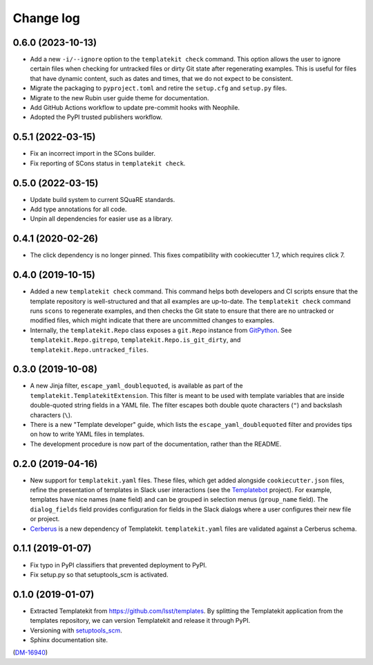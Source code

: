 ##########
Change log
##########

0.6.0 (2023-10-13)
==================

- Add a new ``-i/--ignore`` option to the ``templatekit check`` command.
  This option allows the user to ignore certain files when checking for untracked files or dirty Git state after regenerating examples.
  This is useful for files that have dynamic content, such as dates and times, that we do not expect to be consistent.
- Migrate the packaging to ``pyproject.toml`` and retire the ``setup.cfg`` and ``setup.py`` files.
- Migrate to the new Rubin user guide theme for documentation.
- Add GitHub Actions workflow to update pre-commit hooks with Neophile.
- Adopted the PyPI trusted publishers workflow.

0.5.1 (2022-03-15)
==================

- Fix an incorrect import in the SCons builder.
- Fix reporting of SCons status in ``templatekit check``.

0.5.0 (2022-03-15)
==================

- Update build system to current SQuaRE standards.
- Add type annotations for all code.
- Unpin all dependencies for easier use as a library.

0.4.1 (2020-02-26)
==================

- The click dependency is no longer pinned.
  This fixes compatibility with cookiecutter 1.7, which requires click 7.

0.4.0 (2019-10-15)
==================

- Added a new ``templatekit check`` command.
  This command helps both developers and CI scripts ensure that the template repository is well-structured and that all examples are up-to-date.
  The ``templatekit check`` command runs ``scons`` to regenerate examples, and then checks the Git state to ensure that there are no untracked or modified files, which might indicate that there are uncommitted changes to examples.
- Internally, the ``templatekit.Repo`` class exposes a ``git.Repo`` instance from GitPython_.
  See ``templatekit.Repo.gitrepo``, ``templatekit.Repo.is_git_dirty``, and ``templatekit.Repo.untracked_files``.

0.3.0 (2019-10-08)
==================

- A new Jinja filter, ``escape_yaml_doublequoted``, is available as part of the ``templatekit.TemplatekitExtension``.
  This filter is meant to be used with template variables that are inside double-quoted string fields in a YAML file.
  The filter escapes both double quote characters (``"``) and backslash characters (``\``).
- There is a new "Template developer" guide, which lists the ``escape_yaml_doublequoted`` filter and provides tips on how to write YAML files in templates.
- The development procedure is now part of the documentation, rather than the README.

0.2.0 (2019-04-16)
==================

- New support for ``templatekit.yaml`` files.
  These files, which get added alongside ``cookiecutter.json`` files, refine the presentation of templates in Slack user interactions (see the Templatebot_ project).
  For example, templates have nice names (``name`` field) and can be grouped in selection menus (``group_name`` field).
  The ``dialog_fields`` field provides configuration for fields in the Slack dialogs where a user configures their new file or project.
- `Cerberus <http://docs.python-cerberus.org/en/stable/index.html>`_ is a new dependency of Templatekit.
  ``templatekit.yaml`` files are validated against a Cerberus schema.

0.1.1 (2019-01-07)
==================

- Fix typo in PyPI classifiers that prevented deployment to PyPI.
- Fix setup.py so that setuptools_scm is activated.

0.1.0 (2019-01-07)
==================

- Extracted Templatekit from https://github.com/lsst/templates.
  By splitting the Templatekit application from the templates repository, we can version Templatekit and release it through PyPI.

- Versioning with `setuptools_scm <https://pypi.org/project/setuptools_scm/>`__.

- Sphinx documentation site.

(`DM-16940 <https://jira.lsstcorp.org/browse/DM-16940>`__)

.. _Templatebot: https://github.com/lsst-sqre/templatebot
.. _GitPython: https://gitpython.readthedocs.io/en/stable/index.html
